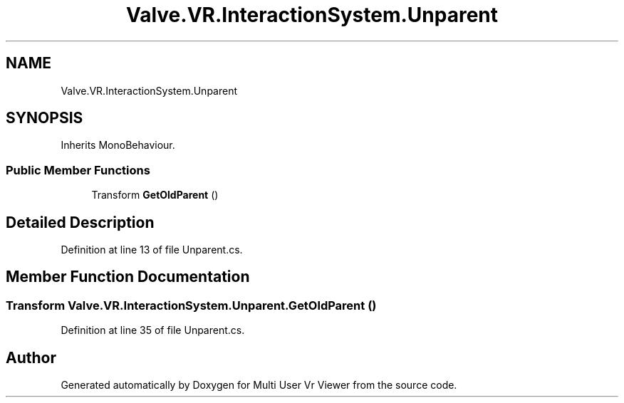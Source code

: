 .TH "Valve.VR.InteractionSystem.Unparent" 3 "Sat Jul 20 2019" "Version https://github.com/Saurabhbagh/Multi-User-VR-Viewer--10th-July/" "Multi User Vr Viewer" \" -*- nroff -*-
.ad l
.nh
.SH NAME
Valve.VR.InteractionSystem.Unparent
.SH SYNOPSIS
.br
.PP
.PP
Inherits MonoBehaviour\&.
.SS "Public Member Functions"

.in +1c
.ti -1c
.RI "Transform \fBGetOldParent\fP ()"
.br
.in -1c
.SH "Detailed Description"
.PP 
Definition at line 13 of file Unparent\&.cs\&.
.SH "Member Function Documentation"
.PP 
.SS "Transform Valve\&.VR\&.InteractionSystem\&.Unparent\&.GetOldParent ()"

.PP
Definition at line 35 of file Unparent\&.cs\&.

.SH "Author"
.PP 
Generated automatically by Doxygen for Multi User Vr Viewer from the source code\&.
